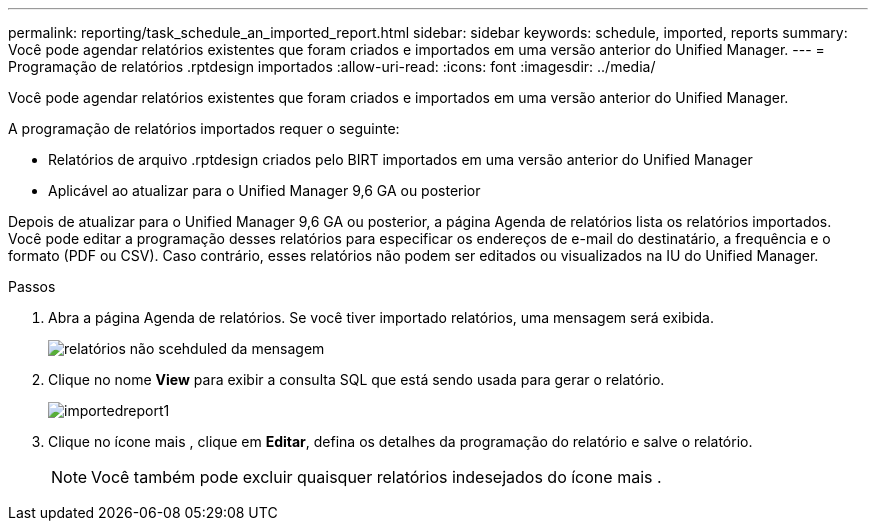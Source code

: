 ---
permalink: reporting/task_schedule_an_imported_report.html 
sidebar: sidebar 
keywords: schedule, imported, reports 
summary: Você pode agendar relatórios existentes que foram criados e importados em uma versão anterior do Unified Manager. 
---
= Programação de relatórios .rptdesign importados
:allow-uri-read: 
:icons: font
:imagesdir: ../media/


[role="lead"]
Você pode agendar relatórios existentes que foram criados e importados em uma versão anterior do Unified Manager.

A programação de relatórios importados requer o seguinte:

* Relatórios de arquivo .rptdesign criados pelo BIRT importados em uma versão anterior do Unified Manager
* Aplicável ao atualizar para o Unified Manager 9,6 GA ou posterior


Depois de atualizar para o Unified Manager 9,6 GA ou posterior, a página Agenda de relatórios lista os relatórios importados. Você pode editar a programação desses relatórios para especificar os endereços de e-mail do destinatário, a frequência e o formato (PDF ou CSV). Caso contrário, esses relatórios não podem ser editados ou visualizados na IU do Unified Manager.

.Passos
. Abra a página Agenda de relatórios. Se você tiver importado relatórios, uma mensagem será exibida.
+
image::../media/message_non_scehduled_reports.png[relatórios não scehduled da mensagem]

. Clique no nome *View* para exibir a consulta SQL que está sendo usada para gerar o relatório.
+
image::../media/importedreport1.png[importedreport1]

. Clique no ícone mais image:../media/more_icon.gif[""], clique em *Editar*, defina os detalhes da programação do relatório e salve o relatório.
+
[NOTE]
====
Você também pode excluir quaisquer relatórios indesejados do ícone mais image:../media/more_icon.gif[""].

====

